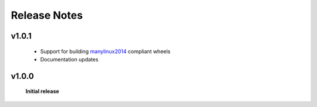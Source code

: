 Release Notes
=============

v1.0.1
------

 - Support for building `manylinux2014 <https://github.com/pypa/manylinux>`_ compliant wheels
 - Documentation updates

v1.0.0
------

 **Initial release**
